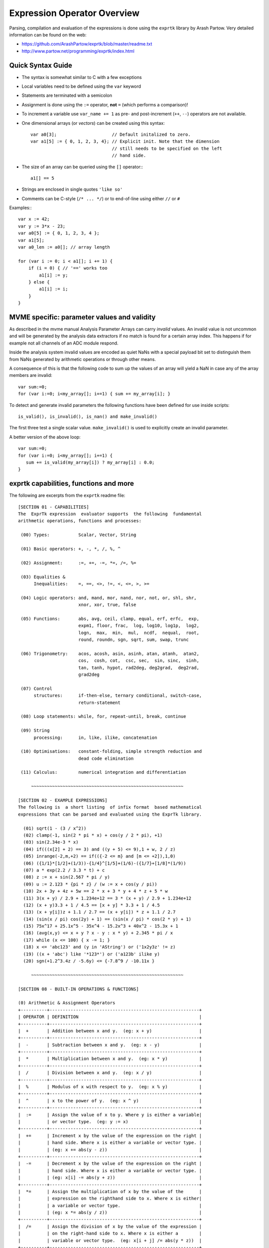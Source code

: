 Expression Operator Overview
================================================================================

Parsing, compilation and evaluation of the expressions is done using the
``exprtk`` library by Arash Partow. Very detailed information can be found on
the web:

- https://github.com/ArashPartow/exprtk/blob/master/readme.txt
- http://www.partow.net/programming/exprtk/index.html

Quick Syntax Guide
--------------------------------------------------

- The syntax is somewhat similar to C with a few exceptions
- Local variables need to be defined using the ``var`` keyword
- Statements are terminated with a semicolon
- Assignment is done using the ``:=`` operator, **not** ``=`` (which performs a
  comparison)!
- To increment a variable use ``var_name += 1`` as pre- and post-increment
  (``++``, ``--``) operators are not available.
- One dimensional arrays (or *vectors*) can be created using this syntax::

    var a0[3];                     // Default initalized to zero.
    var a1[5] := { 0, 1, 2, 3, 4}; // Explicit init. Note that the dimension
                                   // still needs to be specified on the left
                                   // hand side.

- The size of an array can be queried using the ``[]`` operator:::

    a1[] == 5

- Strings are enclosed in single quotes ``'like so'``
- Comments can be C-style (``/* ... */``) or to end-of-line using either
  ``//`` or ``#``

Examples:::

    var x := 42;
    var y := 3*x - 23;
    var a0[5] := { 0, 1, 2, 3, 4 };
    var a1[5];
    var a0_len := a0[]; // array length

    for (var i := 0; i < a1[]; i += 1) {
        if (i = 0) { // '==' works too
            a1[i] := y;
        } else {
            a1[i] := i;
        }
    }

MVME specific: parameter values and validity
--------------------------------------------------
As described in the mvme manual Analysis Parameter Arrays can carry *invalid*
values. An invalid value is not uncommon and will be generated by the
analysis data extractors if no match is found for a certain array index. This
happens if for example not all channels of an ADC module respond.

Inside the analysis system invalid values are encoded as quiet NaNs with a
special payload bit set to distinguish them from NaNs generated by arithmetic
operations or through other means.

A consequence of this is that the following code to sum up the values of an
array will yield a NaN in case any of the array members are invalid: ::

    var sum:=0;
    for (var i:=0; i<my_array[]; i+=1) { sum += my_array[i]; }

To detect and generate invalid parameters the following functions have been
defined for use inside scripts: ::

    is_valid(), is_invalid(), is_nan() and make_invalid()

The first three test a single scalar value. ``make_invalid()`` is used to
explicitly create an invalid parameter.

A better version of the above loop: ::

    var sum:=0;
    for (var i:=0; i<my_array[]; i+=1) {
       sum += is_valid(my_array[i]) ? my_array[i] : 0.0;
    }

exprtk capabilities, functions and more
--------------------------------------------------

The following are excerpts from the ``exprtk`` readme file:

::

    [SECTION 01 - CAPABILITIES]
    The  ExprTk expression  evaluator supports  the following  fundamental
    arithmetic operations, functions and processes:

     (00) Types:           Scalar, Vector, String

     (01) Basic operators: +, -, *, /, %, ^

     (02) Assignment:      :=, +=, -=, *=, /=, %=

     (03) Equalities &
          Inequalities:    =, ==, <>, !=, <, <=, >, >=

     (04) Logic operators: and, mand, mor, nand, nor, not, or, shl, shr,
                           xnor, xor, true, false

     (05) Functions:       abs, avg, ceil, clamp, equal, erf, erfc,  exp,
                           expm1, floor, frac,  log, log10, log1p,  log2,
                           logn,  max,  min,  mul,  ncdf,  nequal,  root,
                           round, roundn, sgn, sqrt, sum, swap, trunc

     (06) Trigonometry:    acos, acosh, asin, asinh, atan, atanh,  atan2,
                           cos,  cosh, cot,  csc, sec,  sin, sinc,  sinh,
                           tan, tanh, hypot, rad2deg, deg2grad,  deg2rad,
                           grad2deg

     (07) Control
          structures:      if-then-else, ternary conditional, switch-case,
                           return-statement

     (08) Loop statements: while, for, repeat-until, break, continue

     (09) String
          processing:      in, like, ilike, concatenation

     (10) Optimisations:   constant-folding, simple strength reduction and
                           dead code elimination

     (11) Calculus:        numerical integration and differentiation

         ~~~~~~~~~~~~~~~~~~~~~~~~~~~~~~~~~~~~~~~~~~~~~~~~~~~~~~~~~~

    [SECTION 02 - EXAMPLE EXPRESSIONS]
    The following is  a short listing  of infix format  based mathematical
    expressions that can be parsed and evaluated using the ExprTk library.

      (01) sqrt(1 - (3 / x^2))
      (02) clamp(-1, sin(2 * pi * x) + cos(y / 2 * pi), +1)
      (03) sin(2.34e-3 * x)
      (04) if(((x[2] + 2) == 3) and ((y + 5) <= 9),1 + w, 2 / z)
      (05) inrange(-2,m,+2) == if(({-2 <= m} and [m <= +2]),1,0)
      (06) ({1/1}*[1/2]+(1/3))-{1/4}^[1/5]+(1/6)-({1/7}+[1/8]*(1/9))
      (07) a * exp(2.2 / 3.3 * t) + c
      (08) z := x + sin(2.567 * pi / y)
      (09) u := 2.123 * {pi * z} / (w := x + cos(y / pi))
      (10) 2x + 3y + 4z + 5w == 2 * x + 3 * y + 4 * z + 5 * w
      (11) 3(x + y) / 2.9 + 1.234e+12 == 3 * (x + y) / 2.9 + 1.234e+12
      (12) (x + y)3.3 + 1 / 4.5 == [x + y] * 3.3 + 1 / 4.5
      (13) (x + y[i])z + 1.1 / 2.7 == (x + y[i]) * z + 1.1 / 2.7
      (14) (sin(x / pi) cos(2y) + 1) == (sin(x / pi) * cos(2 * y) + 1)
      (15) 75x^17 + 25.1x^5 - 35x^4 - 15.2x^3 + 40x^2 - 15.3x + 1
      (16) (avg(x,y) <= x + y ? x - y : x * y) + 2.345 * pi / x
      (17) while (x <= 100) { x -= 1; }
      (18) x <= 'abc123' and (y in 'AString') or ('1x2y3z' != z)
      (19) ((x + 'abc') like '*123*') or ('a123b' ilike y)
      (20) sgn(+1.2^3.4z / -5.6y) <= {-7.8^9 / -10.11x }

         ~~~~~~~~~~~~~~~~~~~~~~~~~~~~~~~~~~~~~~~~~~~~~~~~~~~~~~~~~~

    [SECTION 08 - BUILT-IN OPERATIONS & FUNCTIONS]

    (0) Arithmetic & Assignment Operators
    +----------+---------------------------------------------------------+
    | OPERATOR | DEFINITION                                              |
    +----------+---------------------------------------------------------+
    |  +       | Addition between x and y.  (eg: x + y)                  |
    +----------+---------------------------------------------------------+
    |  -       | Subtraction between x and y.  (eg: x - y)               |
    +----------+---------------------------------------------------------+
    |  *       | Multiplication between x and y.  (eg: x * y)            |
    +----------+---------------------------------------------------------+
    |  /       | Division between x and y.  (eg: x / y)                  |
    +----------+---------------------------------------------------------+
    |  %       | Modulus of x with respect to y.  (eg: x % y)            |
    +----------+---------------------------------------------------------+
    |  ^       | x to the power of y.  (eg: x ^ y)                       |
    +----------+---------------------------------------------------------+
    |  :=      | Assign the value of x to y. Where y is either a variable|
    |          | or vector type.  (eg: y := x)                           |
    +----------+---------------------------------------------------------+
    |  +=      | Increment x by the value of the expression on the right |
    |          | hand side. Where x is either a variable or vector type. |
    |          | (eg: x += abs(y - z))                                   |
    +----------+---------------------------------------------------------+
    |  -=      | Decrement x by the value of the expression on the right |
    |          | hand side. Where x is either a variable or vector type. |
    |          | (eg: x[i] -= abs(y + z))                                |
    +----------+---------------------------------------------------------+
    |  *=      | Assign the multiplication of x by the value of the      |
    |          | expression on the righthand side to x. Where x is either|
    |          | a variable or vector type.                              |
    |          | (eg: x *= abs(y / z))                                   |
    +----------+---------------------------------------------------------+
    |  /=      | Assign the division of x by the value of the expression |
    |          | on the right-hand side to x. Where x is either a        |
    |          | variable or vector type.  (eg: x[i + j] /= abs(y * z))  |
    +----------+---------------------------------------------------------+
    |  %=      | Assign x modulo the value of the expression on the right|
    |          | hand side to x. Where x is either a variable or vector  |
    |          | type.  (eg: x[2] %= y ^ 2)                              |
    +----------+---------------------------------------------------------+

    (1) Equalities & Inequalities
    +----------+---------------------------------------------------------+
    | OPERATOR | DEFINITION                                              |
    +----------+---------------------------------------------------------+
    | == or =  | True only if x is strictly equal to y. (eg: x == y)     |
    +----------+---------------------------------------------------------+
    | <> or != | True only if x does not equal y. (eg: x <> y or x != y) |
    +----------+---------------------------------------------------------+
    |  <       | True only if x is less than y. (eg: x < y)              |
    +----------+---------------------------------------------------------+
    |  <=      | True only if x is less than or equal to y. (eg: x <= y) |
    +----------+---------------------------------------------------------+
    |  >       | True only if x is greater than y. (eg: x > y)           |
    +----------+---------------------------------------------------------+
    |  >=      | True only if x greater than or equal to y. (eg: x >= y) |
    +----------+---------------------------------------------------------+

    (2) Boolean Operations
    +----------+---------------------------------------------------------+
    | OPERATOR | DEFINITION                                              |
    +----------+---------------------------------------------------------+
    | true     | True state or any value other than zero (typically 1).  |
    +----------+---------------------------------------------------------+
    | false    | False state, value of exactly zero.                     |
    +----------+---------------------------------------------------------+
    | and      | Logical AND, True only if x and y are both true.        |
    |          | (eg: x and y)                                           |
    +----------+---------------------------------------------------------+
    | mand     | Multi-input logical AND, True only if all inputs are    |
    |          | true. Left to right short-circuiting of expressions.    |
    |          | (eg: mand(x > y, z < w, u or v, w and x))               |
    +----------+---------------------------------------------------------+
    | mor      | Multi-input logical OR, True if at least one of the     |
    |          | inputs are true. Left to right short-circuiting of      |
    |          | expressions.  (eg: mor(x > y, z < w, u or v, w and x))  |
    +----------+---------------------------------------------------------+
    | nand     | Logical NAND, True only if either x or y is false.      |
    |          | (eg: x nand y)                                          |
    +----------+---------------------------------------------------------+
    | nor      | Logical NOR, True only if the result of x or y is false |
    |          | (eg: x nor y)                                           |
    +----------+---------------------------------------------------------+
    | not      | Logical NOT, Negate the logical sense of the input.     |
    |          | (eg: not(x and y) == x nand y)                          |
    +----------+---------------------------------------------------------+
    | or       | Logical OR, True if either x or y is true. (eg: x or y) |
    +----------+---------------------------------------------------------+
    | xor      | Logical XOR, True only if the logical states of x and y |
    |          | differ.  (eg: x xor y)                                  |
    +----------+---------------------------------------------------------+
    | xnor     | Logical XNOR, True iff the biconditional of x and y is  |
    |          | satisfied.  (eg: x xnor y)                              |
    +----------+---------------------------------------------------------+
    | &        | Similar to AND but with left to right expression short  |
    |          | circuiting optimisation.  (eg: (x & y) == (y and x))    |
    +----------+---------------------------------------------------------+
    | |        | Similar to OR but with left to right expression short   |
    |          | circuiting optimisation.  (eg: (x | y) == (y or x))     |
    +----------+---------------------------------------------------------+

    (3) General Purpose Functions
    +----------+---------------------------------------------------------+
    | FUNCTION | DEFINITION                                              |
    +----------+---------------------------------------------------------+
    | abs      | Absolute value of x.  (eg: abs(x))                      |
    +----------+---------------------------------------------------------+
    | avg      | Average of all the inputs.                              |
    |          | (eg: avg(x,y,z,w,u,v) == (x + y + z + w + u + v) / 6)   |
    +----------+---------------------------------------------------------+
    | ceil     | Smallest integer that is greater than or equal to x.    |
    +----------+---------------------------------------------------------+
    | clamp    | Clamp x in range between r0 and r1, where r0 < r1.      |
    |          | (eg: clamp(r0,x,r1))                                    |
    +----------+---------------------------------------------------------+
    | equal    | Equality test between x and y using normalised epsilon  |
    +----------+---------------------------------------------------------+
    | erf      | Error function of x.  (eg: erf(x))                      |
    +----------+---------------------------------------------------------+
    | erfc     | Complimentary error function of x.  (eg: erfc(x))       |
    +----------+---------------------------------------------------------+
    | exp      | e to the power of x.  (eg: exp(x))                      |
    +----------+---------------------------------------------------------+
    | expm1    | e to the power of x minus 1, where x is very small.     |
    |          | (eg: expm1(x))                                          |
    +----------+---------------------------------------------------------+
    | floor    | Largest integer that is less than or equal to x.        |
    |          | (eg: floor(x))                                          |
    +----------+---------------------------------------------------------+
    | frac     | Fractional portion of x.  (eg: frac(x))                 |
    +----------+---------------------------------------------------------+
    | hypot    | Hypotenuse of x and y (eg: hypot(x,y) = sqrt(x*x + y*y))|
    +----------+---------------------------------------------------------+
    | iclamp   | Inverse-clamp x outside of the range r0 and r1. Where   |
    |          | r0 < r1. If x is within the range it will snap to the   |
    |          | closest bound. (eg: iclamp(r0,x,r1)                     |
    +----------+---------------------------------------------------------+
    | inrange  | In-range returns 'true' when x is within the range r0   |
    |          | and r1. Where r0 < r1.  (eg: inrange(r0,x,r1)           |
    +----------+---------------------------------------------------------+
    | log      | Natural logarithm of x.  (eg: log(x))                   |
    +----------+---------------------------------------------------------+
    | log10    | Base 10 logarithm of x.  (eg: log10(x))                 |
    +----------+---------------------------------------------------------+
    | log1p    | Natural logarithm of 1 + x, where x is very small.      |
    |          | (eg: log1p(x))                                          |
    +----------+---------------------------------------------------------+
    | log2     | Base 2 logarithm of x.  (eg: log2(x))                   |
    +----------+---------------------------------------------------------+
    | logn     | Base N logarithm of x. where n is a positive integer.   |
    |          | (eg: logn(x,8))                                         |
    +----------+---------------------------------------------------------+
    | max      | Largest value of all the inputs. (eg: max(x,y,z,w,u,v)) |
    +----------+---------------------------------------------------------+
    | min      | Smallest value of all the inputs. (eg: min(x,y,z,w,u))  |
    +----------+---------------------------------------------------------+
    | mul      | Product of all the inputs.                              |
    |          | (eg: mul(x,y,z,w,u,v,t) == (x * y * z * w * u * v * t)) |
    +----------+---------------------------------------------------------+
    | ncdf     | Normal cumulative distribution function.  (eg: ncdf(x)) |
    +----------+---------------------------------------------------------+
    | nequal   | Not-equal test between x and y using normalised epsilon |
    +----------+---------------------------------------------------------+
    | pow      | x to the power of y.  (eg: pow(x,y) == x ^ y)           |
    +----------+---------------------------------------------------------+
    | root     | Nth-Root of x. where n is a positive integer.           |
    |          | (eg: root(x,3) == x^(1/3))                              |
    +----------+---------------------------------------------------------+
    | round    | Round x to the nearest integer.  (eg: round(x))         |
    +----------+---------------------------------------------------------+
    | roundn   | Round x to n decimal places  (eg: roundn(x,3))          |
    |          | where n > 0 and is an integer.                          |
    |          | (eg: roundn(1.2345678,4) == 1.2346)                     |
    +----------+---------------------------------------------------------+
    | sgn      | Sign of x, -1 where x < 0, +1 where x > 0, else zero.   |
    |          | (eg: sgn(x))                                            |
    +----------+---------------------------------------------------------+
    | sqrt     | Square root of x, where x >= 0.  (eg: sqrt(x))          |
    +----------+---------------------------------------------------------+
    | sum      | Sum of all the inputs.                                  |
    |          | (eg: sum(x,y,z,w,u,v,t) == (x + y + z + w + u + v + t)) |
    +----------+---------------------------------------------------------+
    | swap     | Swap the values of the variables x and y and return the |
    | <=>      | current value of y.  (eg: swap(x,y) or x <=> y)         |
    +----------+---------------------------------------------------------+
    | trunc    | Integer portion of x.  (eg: trunc(x))                   |
    +----------+---------------------------------------------------------+

    (4) Trigonometry Functions
    +----------+---------------------------------------------------------+
    | FUNCTION | DEFINITION                                              |
    +----------+---------------------------------------------------------+
    | acos     | Arc cosine of x expressed in radians. Interval [-1,+1]  |
    |          | (eg: acos(x))                                           |
    +----------+---------------------------------------------------------+
    | acosh    | Inverse hyperbolic cosine of x expressed in radians.    |
    |          | (eg: acosh(x))                                          |
    +----------+---------------------------------------------------------+
    | asin     | Arc sine of x expressed in radians. Interval [-1,+1]    |
    |          | (eg: asin(x))                                           |
    +----------+---------------------------------------------------------+
    | asinh    | Inverse hyperbolic sine of x expressed in radians.      |
    |          | (eg: asinh(x))                                          |
    +----------+---------------------------------------------------------+
    | atan     | Arc tangent of x expressed in radians. Interval [-1,+1] |
    |          | (eg: atan(x))                                           |
    +----------+---------------------------------------------------------+
    | atan2    | Arc tangent of (x / y) expressed in radians. [-pi,+pi]  |
    |          | eg: atan2(x,y)                                          |
    +----------+---------------------------------------------------------+
    | atanh    | Inverse hyperbolic tangent of x expressed in radians.   |
    |          | (eg: atanh(x))                                          |
    +----------+---------------------------------------------------------+
    | cos      | Cosine of x.  (eg: cos(x))                              |
    +----------+---------------------------------------------------------+
    | cosh     | Hyperbolic cosine of x.  (eg: cosh(x))                  |
    +----------+---------------------------------------------------------+
    | cot      | Cotangent of x.  (eg: cot(x))                           |
    +----------+---------------------------------------------------------+
    | csc      | Cosecant of x.  (eg: csc(x))                            |
    +----------+---------------------------------------------------------+
    | sec      | Secant of x.  (eg: sec(x))                              |
    +----------+---------------------------------------------------------+
    | sin      | Sine of x.  (eg: sin(x))                                |
    +----------+---------------------------------------------------------+
    | sinc     | Sine cardinal of x.  (eg: sinc(x))                      |
    +----------+---------------------------------------------------------+
    | sinh     | Hyperbolic sine of x.  (eg: sinh(x))                    |
    +----------+---------------------------------------------------------+
    | tan      | Tangent of x.  (eg: tan(x))                             |
    +----------+---------------------------------------------------------+
    | tanh     | Hyperbolic tangent of x.  (eg: tanh(x))                 |
    +----------+---------------------------------------------------------+
    | deg2rad  | Convert x from degrees to radians.  (eg: deg2rad(x))    |
    +----------+---------------------------------------------------------+
    | deg2grad | Convert x from degrees to gradians.  (eg: deg2grad(x))  |
    +----------+---------------------------------------------------------+
    | rad2deg  | Convert x from radians to degrees.  (eg: rad2deg(x))    |
    +----------+---------------------------------------------------------+
    | grad2deg | Convert x from gradians to degrees.  (eg: grad2deg(x))  |
    +----------+---------------------------------------------------------+

    (5) String Processing
    +----------+---------------------------------------------------------+
    | FUNCTION | DEFINITION                                              |
    +----------+---------------------------------------------------------+
    |  = , ==  | All common equality/inequality operators are applicable |
    |  !=, <>  | to strings and are applied in a case sensitive manner.  |
    |  <=, >=  | In the following example x, y and z are of type string. |
    |  < , >   | (eg: not((x <= 'AbC') and ('1x2y3z' <> y)) or (z == x)  |
    +----------+---------------------------------------------------------+
    | in       | True only if x is a substring of y.                     |
    |          | (eg: x in y or 'abc' in 'abcdefgh')                     |
    +----------+---------------------------------------------------------+
    | like     | True only if the string x matches the pattern y.        |
    |          | Available wildcard characters are '*' and '?' denoting  |
    |          | zero or more and zero or one matches respectively.      |
    |          | (eg: x like y or 'abcdefgh' like 'a?d*h')               |
    +----------+---------------------------------------------------------+
    | ilike    | True only if the string x matches the pattern y in a    |
    |          | case insensitive manner. Available wildcard characters  |
    |          | are '*' and '?' denoting zero or more and zero or one   |
    |          | matches respectively.                                   |
    |          | (eg: x ilike y or 'a1B2c3D4e5F6g7H' ilike 'a?d*h')      |
    +----------+---------------------------------------------------------+
    | [r0:r1]  | The closed interval [r0,r1] of the specified string.    |
    |          | eg: Given a string x with a value of 'abcdefgh' then:   |
    |          | 1. x[1:4] == 'bcde'                                     |
    |          | 2. x[ :5] == x[:5] == 'abcdef'                          |
    |          | 3. x[3: ] == x[3:] =='cdefgh'                           |
    |          | 4. x[ : ] == x[:] == 'abcdefgh'                         |
    |          | 5. x[4/2:3+2] == x[2:5] == 'cdef'                       |
    |          |                                                         |
    |          | Note: Both r0 and r1 are assumed to be integers, where  |
    |          | r0 <= r1. They may also be the result of an expression, |
    |          | in the event they have fractional components truncation |
    |          | will be performed. (eg: 1.67 --> 1)                     |
    +----------+---------------------------------------------------------+
    |  :=      | Assign the value of x to y. Where y is a mutable string |
    |          | or string range and x is either a string or a string    |
    |          | range. eg:                                              |
    |          | 1. y := x                                               |
    |          | 2. y := 'abc'                                           |
    |          | 3. y := x[:i + j]                                       |
    |          | 4. y := '0123456789'[2:7]                               |
    |          | 5. y := '0123456789'[2i + 1:7]                          |
    |          | 6. y := (x := '0123456789'[2:7])                        |
    |          | 7. y[i:j] := x                                          |
    |          | 8. y[i:j] := (x + 'abcdefg'[8 / 4:5])[m:n]              |
    |          |                                                         |
    |          | Note: For options 7 and 8 the shorter of the two ranges |
    |          | will denote the number characters that are to be copied.|
    +----------+---------------------------------------------------------+
    |  +       | Concatenation of x and y. Where x and y are strings or  |
    |          | string ranges. eg                                       |
    |          | 1. x + y                                                |
    |          | 2. x + 'abc'                                            |
    |          | 3. x + y[:i + j]                                        |
    |          | 4. x[i:j] + y[2:3] + '0123456789'[2:7]                  |
    |          | 5. 'abc' + x + y                                        |
    |          | 6. 'abc' + '1234567'                                    |
    |          | 7. (x + 'a1B2c3D4' + y)[i:2j]                           |
    +----------+---------------------------------------------------------+
    |  +=      | Append to x the value of y. Where x is a mutable string |
    |          | and y is either a string or a string range. eg:         |
    |          | 1. x += y                                               |
    |          | 2. x += 'abc'                                           |
    |          | 3. x += y[:i + j] + 'abc'                               |
    |          | 4. x += '0123456789'[2:7]                               |
    +----------+---------------------------------------------------------+
    | <=>      | Swap the values of x and y. Where x and y are mutable   |
    |          | strings.  (eg: x <=> y)                                 |
    +----------+---------------------------------------------------------+
    | []       | The string size operator returns the size of the string |
    |          | being actioned.                                         |
    |          | eg:                                                     |
    |          | 1. 'abc'[] == 3                                         |
    |          | 2. var max_str_length := max(s0[],s1[],s2[],s3[])       |
    |          | 3. ('abc' + 'xyz')[] == 6                               |
    |          | 4. (('abc' + 'xyz')[1:4])[] == 4                        |
    +----------+---------------------------------------------------------+

    (6) Control Structures
    +----------+---------------------------------------------------------+
    |STRUCTURE | DEFINITION                                              |
    +----------+---------------------------------------------------------+
    | if       | If x is true then return y else return z.               |
    |          | eg:                                                     |
    |          | 1. if (x, y, z)                                         |
    |          | 2. if ((x + 1) > 2y, z + 1, w / v)                      |
    |          | 3. if (x > y) z;                                        |
    |          | 4. if (x <= 2*y) { z + w };                             |
    +----------+---------------------------------------------------------+
    | if-else  | The if-else/else-if statement. Subject to the condition |
    |          | branch the statement will return either the value of the|
    |          | consequent or the alternative branch.                   |
    |          | eg:                                                     |
    |          | 1. if (x > y) z; else w;                                |
    |          | 2. if (x > y) z; else if (w != u) v;                    |
    |          | 3. if (x < y) { z; w + 1; } else u;                     |
    |          | 4. if ((x != y) and (z > w))                            |
    |          |    {                                                    |
    |          |      y := sin(x) / u;                                   |
    |          |      z := w + 1;                                        |
    |          |    }                                                    |
    |          |    else if (x > (z + 1))                                |
    |          |    {                                                    |
    |          |      w := abs (x - y) + z;                              |
    |          |      u := (x + 1) > 2y ? 2u : 3u;                       |
    |          |    }                                                    |
    +----------+---------------------------------------------------------+
    | switch   | The first true case condition that is encountered will  |
    |          | determine the result of the switch. If none of the case |
    |          | conditions hold true, the default action is assumed as  |
    |          | the final return value. This is sometimes also known as |
    |          | a multi-way branch mechanism.                           |
    |          | eg:                                                     |
    |          | switch                                                  |
    |          | {                                                       |
    |          |   case x > (y + z) : 2 * x / abs(y - z);                |
    |          |   case x < 3       : sin(x + y);                        |
    |          |   default          : 1 + x;                             |
    |          | }                                                       |
    +----------+---------------------------------------------------------+
    | while    | The structure will repeatedly evaluate the internal     |
    |          | statement(s) 'while' the condition is true. The final   |
    |          | statement in the final iteration will be used as the    |
    |          | return value of the loop.                               |
    |          | eg:                                                     |
    |          | while ((x -= 1) > 0)                                    |
    |          | {                                                       |
    |          |   y := x + z;                                           |
    |          |   w := u + y;                                           |
    |          | }                                                       |
    +----------+---------------------------------------------------------+
    | repeat/  | The structure will repeatedly evaluate the internal     |
    | until    | statement(s) 'until' the condition is true. The final   |
    |          | statement in the final iteration will be used as the    |
    |          | return value of the loop.                               |
    |          | eg:                                                     |
    |          | repeat                                                  |
    |          |   y := x + z;                                           |
    |          |   w := u + y;                                           |
    |          | until ((x += 1) > 100)                                  |
    +----------+---------------------------------------------------------+
    | for      | The structure will repeatedly evaluate the internal     |
    |          | statement(s) while the condition is true. On each loop  |
    |          | iteration, an 'incrementing' expression is evaluated.   |
    |          | The conditional is mandatory whereas the initialiser    |
    |          | and incrementing expressions are optional.              |
    |          | eg:                                                     |
    |          | for (var x := 0; (x < n) and (x != y); x += 1)          |
    |          | {                                                       |
    |          |   y := y + x / 2 - z;                                   |
    |          |   w := u + y;                                           |
    |          | }                                                       |
    +----------+---------------------------------------------------------+
    | break    | Break terminates the execution of the nearest enclosed  |
    | break[]  | loop, allowing for the execution to continue on external|
    |          | to the loop. The default break statement will set the   |
    |          | return value of the loop to NaN, where as the return    |
    |          | based form will set the value to that of the break      |
    |          | expression.                                             |
    |          | eg:                                                     |
    |          | while ((i += 1) < 10)                                   |
    |          | {                                                       |
    |          |   if (i < 5)                                            |
    |          |     j -= i + 2;                                         |
    |          |   else if (i % 2 == 0)                                  |
    |          |     break;                                              |
    |          |   else                                                  |
    |          |     break[2i + 3];                                      |
    |          | }                                                       |
    +----------+---------------------------------------------------------+
    | continue | Continue results in the remaining portion of the nearest|
    |          | enclosing loop body to be skipped.                      |
    |          | eg:                                                     |
    |          | for (var i := 0; i < 10; i += 1)                        |
    |          | {                                                       |
    |          |   if (i < 5)                                            |
    |          |     continue;                                           |
    |          |   j -= i + 2;                                           |
    |          | }                                                       |
    +----------+---------------------------------------------------------+
    | return   | Return immediately from within the current expression.  |
    |          | With the option of passing back a variable number of    |
    |          | values (scalar, vector or string). eg:                  |
    |          | 1. return [1];                                          |
    |          | 2. return [x, 'abx'];                                   |
    |          | 3. return [x, x + y,'abx'];                             |
    |          | 4. return [];                                           |
    |          | 5. if (x < y)                                           |
    |          |     return [x, x - y, 'result-set1', 123.456];          |
    |          |    else                                                 |
    |          |     return [y, x + y, 'result-set2'];                   |
    +----------+---------------------------------------------------------+
    | ?:       | Ternary conditional statement, similar to that of the   |
    |          | above denoted if-statement.                             |
    |          | eg:                                                     |
    |          | 1. x ? y : z                                            |
    |          | 2. x + 1 > 2y ? z + 1 : (w / v)                         |
    |          | 3. min(x,y) > z ? (x < y + 1) ? x : y : (w * v)         |
    +----------+---------------------------------------------------------+
    | ~        | Evaluate each sub-expression, then return as the result |
    |          | the value of the last sub-expression. This is sometimes |
    |          | known as multiple sequence point evaluation.            |
    |          | eg:                                                     |
    |          | ~(i := x + 1, j := y / z, k := sin(w/u)) == (sin(w/u))) |
    |          | ~{i := x + 1; j := y / z; k := sin(w/u)} == (sin(w/u))) |
    +----------+---------------------------------------------------------+
    | [*]      | Evaluate any consequent for which its case statement is |
    |          | true. The return value will be either zero or the result|
    |          | of the last consequent to have been evaluated.          |
    |          | eg:                                                     |
    |          | [*]                                                     |
    |          | {                                                       |
    |          |   case (x + 1) > (y - 2)    : x := z / 2 + sin(y / pi); |
    |          |   case (x + 2) < abs(y + 3) : w / 4 + min(5y,9);        |
    |          |   case (x + 3) == (y * 4)   : y := abs(z / 6) + 7y;     |
    |          | }                                                       |
    +----------+---------------------------------------------------------+
    | []       | The vector size operator returns the size of the vector |
    |          | being actioned.                                         |
    |          | eg:                                                     |
    |          | 1. v[]                                                  |
    |          | 2. max_size := max(v0[],v1[],v2[],v3[])                 |
    +----------+---------------------------------------------------------+

    Note: In  the  tables  above, the  symbols x, y, z, w, u  and v  where
    appropriate may represent any of one the following:

       1. Literal numeric/string value
       2. A variable
       3. A vector element
       4. A vector
       5. A string
       6. An expression comprised of [1], [2] or [3] (eg: 2 + x / vec[3])

         ~~~~~~~~~~~~~~~~~~~~~~~~~~~~~~~~~~~~~~~~~~~~~~~~~~~~~~~~~~

    [SECTION 09 - FUNDAMENTAL TYPES]
    ExprTk supports three fundamental types which can be used freely in
    expressions. The types are as follows:

       (1) Scalar
       (2) Vector
       (3) String


    (1) Scalar Type
    The scalar type  is a singular  numeric value. The  underlying type is
    that used  to specialise  the ExprTk  components (float,  double, long
    double, MPFR et al).


    (2) Vector Type
    The vector type is a fixed size sequence of contiguous scalar  values.
    A  vector  can be  indexed  resulting in  a  scalar value.  Operations
    between a vector and scalar will result in a vector with a size  equal
    to that  of the  original vector,  whereas operations  between vectors
    will result in a  vector of size equal  to that of the  smaller of the
    two. In both mentioned cases, the operations will occur element-wise.


    (3) String Type
    The string type is a variable length sequence of 8-bit chars.  Strings
    can be  assigned and  concatenated to  one another,  they can  also be
    manipulated via sub-ranges using the range definition syntax.  Strings
    however can not interact with scalar or vector types.

         ~~~~~~~~~~~~~~~~~~~~~~~~~~~~~~~~~~~~~~~~~~~~~~~~~~~~~~~~~~

